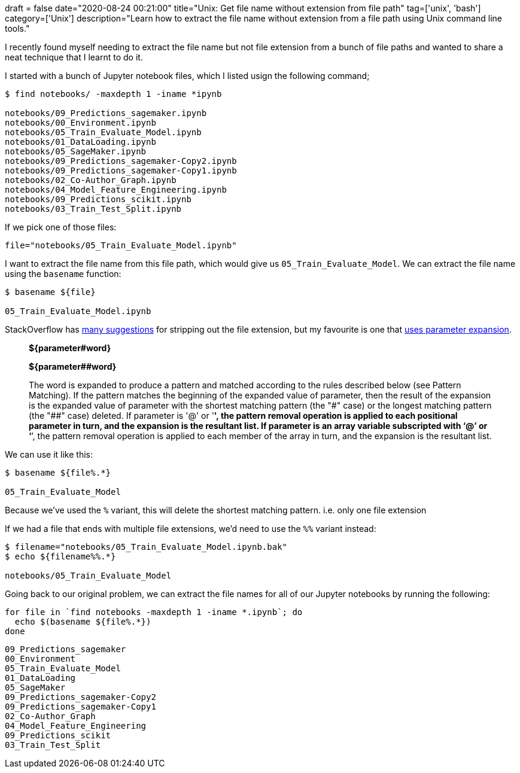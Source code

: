 +++
draft = false
date="2020-08-24 00:21:00"
title="Unix: Get file name without extension from file path"
tag=['unix', 'bash']
category=['Unix']
description="Learn how to extract the file name without extension from a file path using Unix command line tools."
+++

I recently found myself needing to extract the file name but not file extension from a bunch of file paths and wanted to share a neat technique that I learnt to do it.

I started with a bunch of Jupyter notebook files, which I listed usign the following command;

[source,bash]
----
$ find notebooks/ -maxdepth 1 -iname *ipynb

notebooks/09_Predictions_sagemaker.ipynb
notebooks/00_Environment.ipynb
notebooks/05_Train_Evaluate_Model.ipynb
notebooks/01_DataLoading.ipynb
notebooks/05_SageMaker.ipynb
notebooks/09_Predictions_sagemaker-Copy2.ipynb
notebooks/09_Predictions_sagemaker-Copy1.ipynb
notebooks/02_Co-Author_Graph.ipynb
notebooks/04_Model_Feature_Engineering.ipynb
notebooks/09_Predictions_scikit.ipynb
notebooks/03_Train_Test_Split.ipynb
----

If we pick one of those files:

[source,bash]
----
file="notebooks/05_Train_Evaluate_Model.ipynb"
----

I want to extract the file name from this file path, which would give us `05_Train_Evaluate_Model`.
We can extract the file name using the `basename` function:

[source,bash]
----
$ basename ${file}

05_Train_Evaluate_Model.ipynb
----

StackOverflow has https://stackoverflow.com/questions/12152626/how-can-i-remove-the-extension-of-a-filename-in-a-shell-script[many suggestions^] for stripping out the file extension, but my favourite is one that https://www.gnu.org/software/bash/manual/html_node/Shell-Parameter-Expansion.html[uses parameter expansion^].

[quote]
_____
**${parameter#word}**

**${parameter##word}**

The word is expanded to produce a pattern and matched according to the rules described below (see Pattern Matching).
If the pattern matches the beginning of the expanded value of parameter, then the result of the expansion is the expanded value of parameter with the shortest matching pattern (the "\#" case) or the longest matching pattern (the "##" case) deleted.
If parameter is '@' or '*', the pattern removal operation is applied to each positional parameter in turn, and the expansion is the resultant list.
If parameter is an array variable subscripted with ‘@’ or ‘*’, the pattern removal operation is applied to each member of the array in turn, and the expansion is the resultant list.
_____

We can use it like this:

[source, bash]
----
$ basename ${file%.*}

05_Train_Evaluate_Model
----

Because we've used the `%` variant, this will delete the shortest matching pattern.
i.e. only one file extension

If we had a file that ends with multiple file extensions, we'd need to use the `%%` variant instead:

[source,bash]
----
$ filename="notebooks/05_Train_Evaluate_Model.ipynb.bak"
$ echo ${filename%%.*}

notebooks/05_Train_Evaluate_Model
----

Going back to our original problem, we can extract the file names for all of our Jupyter notebooks by running the following:

[source, bash]
----
for file in `find notebooks -maxdepth 1 -iname *.ipynb`; do
  echo $(basename ${file%.*})
done
----

[source, text]
----
09_Predictions_sagemaker
00_Environment
05_Train_Evaluate_Model
01_DataLoading
05_SageMaker
09_Predictions_sagemaker-Copy2
09_Predictions_sagemaker-Copy1
02_Co-Author_Graph
04_Model_Feature_Engineering
09_Predictions_scikit
03_Train_Test_Split
----
